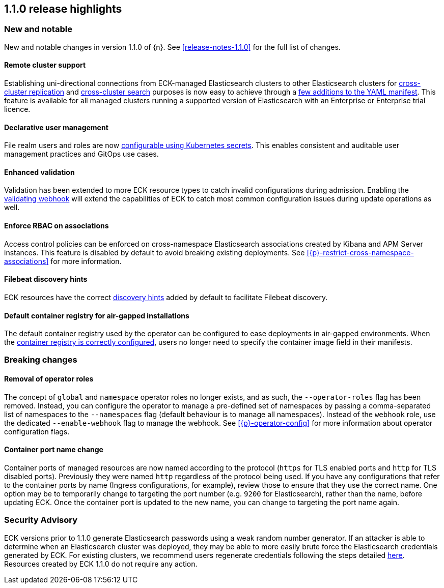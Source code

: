 [[release-highlights-1.1.0]]
== 1.1.0 release highlights

[float]
[id="{p}-110-new-and-notable"]
=== New and notable

New and notable changes in version 1.1.0 of {n}. See <<release-notes-1.1.0>> for the full list of changes.

[float]
[id="{p}-110-remote-clusters"]
==== Remote cluster support

Establishing uni-directional connections from ECK-managed Elasticsearch clusters to other Elasticsearch clusters for link:https://www.elastic.co/guide/en/elasticsearch/reference/current/xpack-ccr.html[cross-cluster replication] and link:https://www.elastic.co/guide/en/elasticsearch/reference/current/modules-cross-cluster-search.html[cross-cluster search] purposes is now easy to achieve through a <<{p}-remote-clusters,few additions to the YAML manifest>>. This feature is available for all managed clusters running a supported version of Elasticsearch with an Enterprise or Enterprise trial licence.


[float]
[id="{p}-110-declarative-user-management"]
==== Declarative user management

File realm users and roles are now <<{p}-users-and-roles,configurable using Kubernetes secrets>>. This enables consistent and auditable user management practices and GitOps use cases.


[float]
[id="{p}-110-enhanced-validation"]
==== Enhanced validation

Validation has been extended to more ECK resource types to catch invalid configurations during admission. Enabling the <<{p}-webhook,validating webhook>> will extend the capabilities of ECK to catch most common configuration issues during update operations as well.


[float]
[id="{p}-110-rbac"]
==== Enforce RBAC on associations

Access control policies can be enforced on cross-namespace Elasticsearch associations created by Kibana and APM Server instances. This feature is disabled by default to avoid breaking existing deployments. See <<{p}-restrict-cross-namespace-associations>> for more information.


[float]
[id="{p}-110-beats-discovery"]
==== Filebeat discovery hints

ECK resources have the correct link:https://www.elastic.co/guide/en/beats/filebeat/current/configuration-autodiscover-hints.html[discovery hints] added by default to facilitate Filebeat discovery.


[float]
[id="{p}-110-container-registry"]
==== Default container registry for air-gapped installations

The default container registry used by the operator can be configured to ease deployments in air-gapped environments. When the <<{p}-container-registry-override,container registry is correctly configured>>, users no longer need to specify the container image field in their manifests.


[float]
[id="{p}-110-breaking-changes"]
=== Breaking changes

[float]
[id="{p}-110-breaking-roles"]
==== Removal of operator roles

The concept of `global` and `namespace` operator roles no longer exists, and as such, the `--operator-roles` flag has been removed. Instead, you can configure the operator to manage a pre-defined set of namespaces by passing a comma-separated list of namespaces to the `--namespaces` flag (default behaviour is to manage all namespaces). Instead of the `webhook` role, use the dedicated `--enable-webhook` flag to manage the webhook. See <<{p}-operator-config>> for more information about operator configuration flags.

[float]
[id="{p}-110-breaking-port-names"]
==== Container port name change

Container ports of managed resources are now named according to the protocol (`https` for TLS enabled ports and `http` for TLS disabled ports). Previously they were named `http` regardless of the protocol being used. If you have any configurations that refer to the container ports by name (Ingress configurations, for example), review those to ensure that they use the correct name. One option may be to temporarily change to targeting the port number (e.g. `9200` for Elasticsearch), rather than the name, before updating ECK. Once the container port is updated to the new name, you can change to targeting the port name again.

[float]
[id="{p}-110-security"]
=== Security Advisory

ECK versions prior to 1.1.0 generate Elasticsearch passwords using a weak random number generator. If an attacker is able to determine when an Elasticsearch cluster was deployed, they may be able to more easily brute force the Elasticsearch credentials generated by ECK. For existing clusters, we recommend users regenerate credentials following the steps detailed <<{p}-rotate-credentials, here>>. Resources created by ECK 1.1.0 do not require any action.

